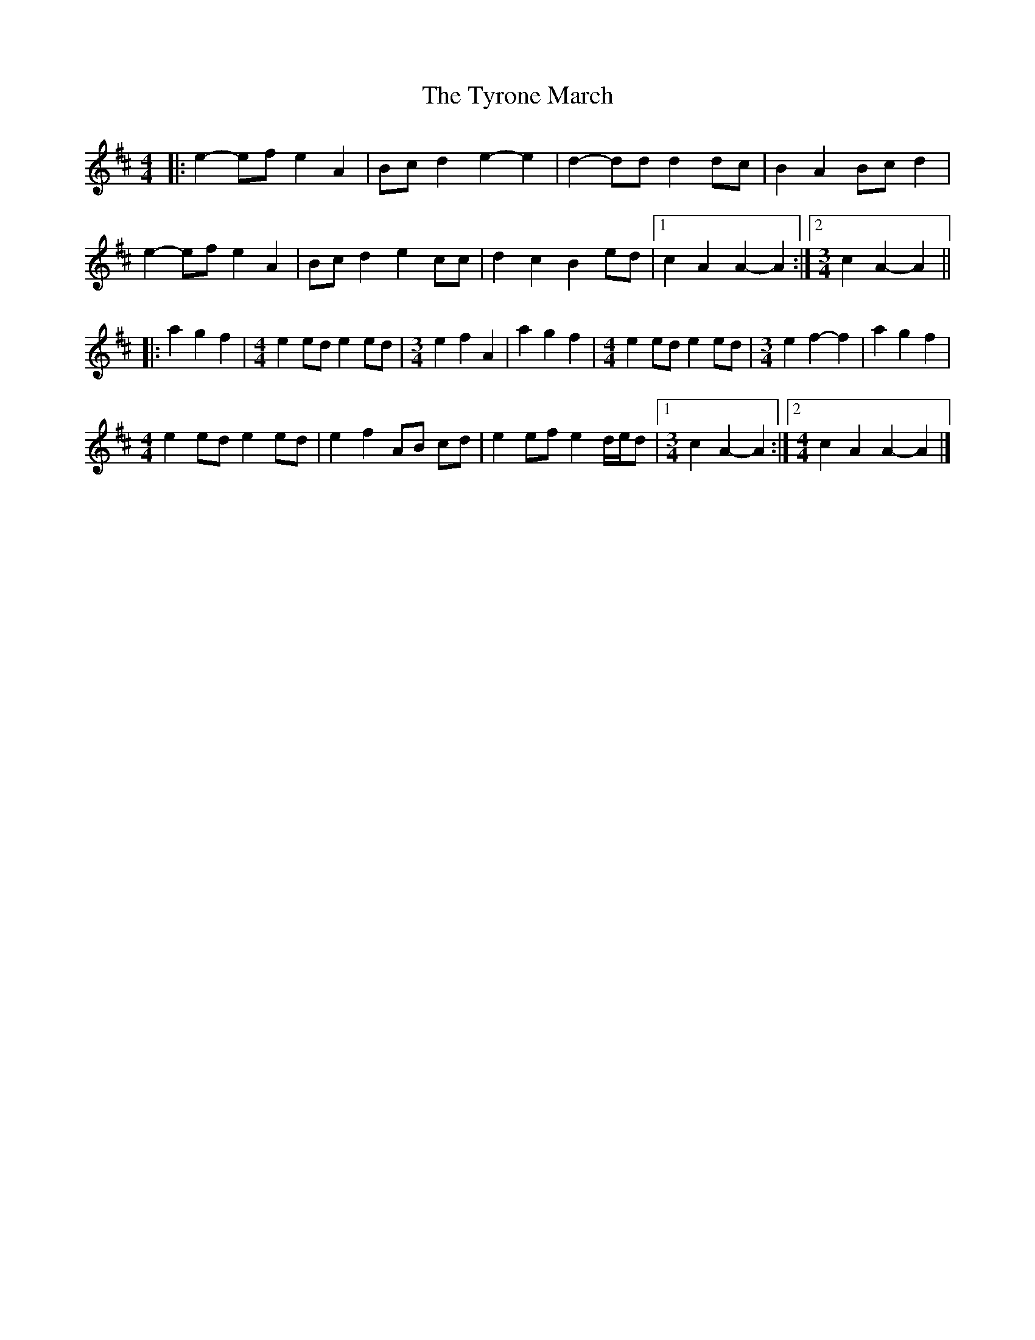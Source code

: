 X: 1
T: Tyrone March, The
Z: ceolachan
S: https://thesession.org/tunes/6860#setting6860
R: barndance
M: 4/4
L: 1/8
K: Amix
|: e2- ef e2 A2 | Bc d2 e2- e2 | d2- dd d2 dc | B2 A2 Bc d2 |
e2- ef e2 A2 | Bc d2 e2 cc | d2 c2 B2 ed |[1 c2 A2 A2- A2 :|[2 [M:3/4] c2 A2- A2 ||
|: a2 g2 f2 |[M:4/4] e2 ed e2 ed | [M:3/4] e2 f2 A2 | a2 g2 f2 |\
[M:4/4] e2 ed e2 ed | [M:3/4] e2 f2- f2 | a2 g2 f2 |
[M:4/4] e2 ed e2 ed | e2 f2 AB cd | e2 ef e2 d/e/d |[1 [M:3/4] c2 A2- A2 :|[2 [M:4/4] c2 A2 A2- A2 |]
